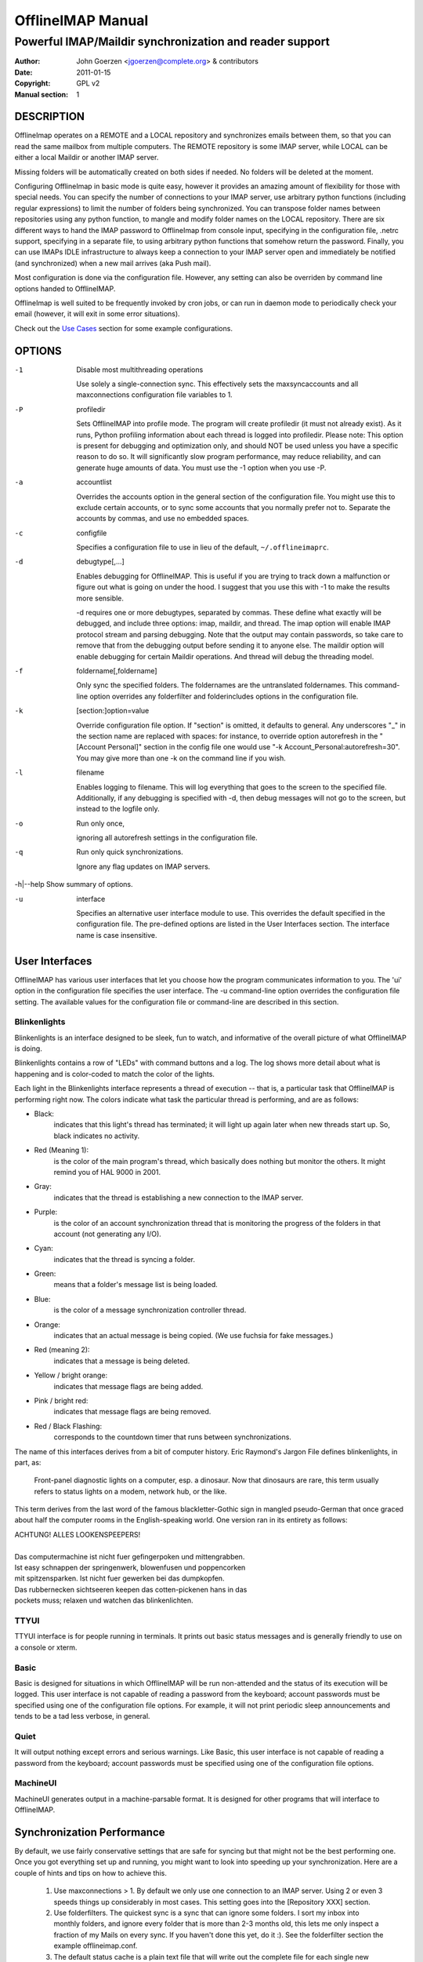 ====================
 OfflineIMAP Manual
====================

--------------------------------------------------------
Powerful IMAP/Maildir synchronization and reader support
--------------------------------------------------------

:Author: John Goerzen <jgoerzen@complete.org> & contributors
:Date: 2011-01-15
:Copyright: GPL v2
:Manual section: 1

.. TODO: :Manual group:


DESCRIPTION
===========

OfflineImap operates on a REMOTE and a LOCAL repository and synchronizes
emails between them, so that you can read the same mailbox from multiple
computers. The REMOTE repository is some IMAP server, while LOCAL can be
either a local Maildir or another IMAP server.

Missing folders will be automatically created on both sides if
needed. No folders will be deleted at the moment.

Configuring OfflineImap in basic mode is quite easy, however it provides
an amazing amount of flexibility for those with special needs.  You can
specify the number of connections to your IMAP server, use arbitrary
python functions (including regular expressions) to limit the number of
folders being synchronized. You can transpose folder names between
repositories using any python function, to mangle and modify folder
names on the LOCAL repository. There are six different ways to hand the
IMAP password to OfflineImap from console input, specifying in the
configuration file, .netrc support, specifying in a separate file, to
using arbitrary python functions that somehow return the
password. Finally, you can use IMAPs IDLE infrastructure to always keep
a connection to your IMAP server open and immediately be notified (and
synchronized) when a new mail arrives (aka Push mail).

Most configuration is done via the configuration file.  However, any setting can also be overriden by command line options handed to OfflineIMAP.

OfflineImap is well suited to be frequently invoked by cron jobs, or can run in daemon mode to periodically check your email (however, it will exit in some error situations).

Check out the `Use Cases`_ section for some example configurations.


OPTIONS
=======


-1                Disable most multithreading operations

  Use solely a single-connection sync.  This effectively sets the
  maxsyncaccounts and all maxconnections configuration file variables to 1.


-P                profiledir

  Sets OfflineIMAP into profile mode.  The program will create profiledir (it
  must not already exist).  As it runs, Python profiling information about each
  thread is logged into profiledir.  Please note: This option is present for
  debugging and optimization only, and should NOT be used unless you have a
  specific reason to do so.  It will significantly slow program performance, may
  reduce reliability, and can generate huge amounts of data.  You must use the
  -1 option when you use -P.


-a                accountlist

  Overrides the accounts option in the general section of the configuration
  file.  You might use this to exclude certain accounts, or to sync some
  accounts that you normally prefer not to.  Separate the accounts by commas,
  and use no embedded spaces.


-c                configfile

  Specifies a configuration file to use in lieu of the default,
  ``~/.offlineimaprc``.


-d                debugtype[,...]

  Enables debugging for OfflineIMAP.  This is useful if you are trying to track
  down a malfunction or figure out what is going on under the hood.  I suggest
  that you use this with -1 to make the results more sensible.

  -d requires one or more debugtypes, separated by commas.  These define what
  exactly will be debugged, and include three options: imap, maildir, and
  thread.  The imap option will enable IMAP protocol stream and parsing
  debugging.  Note that the output may contain passwords, so take care to remove
  that from the debugging output before sending it to anyone else.  The maildir
  option will enable debugging for certain Maildir operations.  And thread will
  debug the threading model.


-f                foldername[,foldername]

  Only sync the specified folders.  The foldernames are the untranslated
  foldernames.  This command-line option overrides any folderfilter and
  folderincludes options in the configuration file.


-k                [section:]option=value

  Override configuration file option.  If "section" is omitted, it defaults to
  general.  Any underscores "_" in the section name are replaced with spaces:
  for instance, to override option autorefresh in the "[Account Personal]"
  section in the config file one would use "-k Account_Personal:autorefresh=30".
  You may give more than one -k on the command line if you wish.


-l                filename

  Enables logging to filename.  This will log everything that goes to the screen
  to the specified file.  Additionally, if any debugging is specified with -d,
  then debug messages will not go to the screen, but instead to the logfile
  only.


-o                Run only once,

  ignoring all autorefresh settings in the configuration file.


-q                Run only quick synchronizations.

  Ignore any flag updates on IMAP servers.


-h|--help         Show summary of options.


-u                interface

  Specifies an alternative user interface module to use.  This overrides the
  default specified in the configuration file.  The pre-defined options are
  listed in the User Interfaces section. The interface name is case insensitive.


User Interfaces
===============

OfflineIMAP has various user interfaces that let you choose how the
program communicates information to you. The 'ui' option in the
configuration file specifies the user interface.  The -u command-line
option overrides the configuration file setting.  The available values
for the configuration file or command-line are described in this
section.


Blinkenlights
---------------

Blinkenlights is an interface designed to be sleek, fun to watch, and
informative of the overall picture of what OfflineIMAP is doing.

Blinkenlights contains a row of "LEDs" with command buttons and a log.
The  log shows more detail about what is happening and is color-coded to match
the color of the lights.

Each light in the Blinkenlights interface represents a thread of execution --
that is, a particular task that OfflineIMAP is performing right now.  The colors
indicate what task the particular thread is performing, and are as follows:

* Black:
    indicates that this light's thread has terminated; it will light up again
    later when new threads start up.  So, black indicates no activity.

* Red (Meaning 1):
    is the color of the main program's thread, which basically does nothing but
    monitor the others.  It might remind you of HAL 9000 in 2001.

* Gray:
    indicates that the thread is establishing a new connection to the IMAP
    server.

* Purple:
    is the color of an account synchronization thread that is monitoring the
    progress of the folders in that account (not generating any I/O).

* Cyan:
    indicates that the thread is syncing a folder.

* Green:
    means that a folder's message list is being loaded.

* Blue:
    is the color of a message synchronization controller thread.

* Orange:
    indicates that an actual message is being copied.  (We use fuchsia for fake
    messages.)

* Red (meaning 2):
    indicates that a message is being deleted.

* Yellow / bright orange:
    indicates that message flags are being added.

* Pink / bright red:
    indicates that message flags are being removed.

* Red / Black Flashing:
    corresponds to the countdown timer that runs between synchronizations.


The name of this interfaces derives from a bit of computer history.  Eric
Raymond's Jargon File defines blinkenlights, in part, as:

  Front-panel diagnostic lights on a computer, esp. a dinosaur. Now that
  dinosaurs are rare, this term usually refers to status lights on a modem,
  network hub, or the like.

This term derives from the last word of the famous blackletter-Gothic sign in
mangled pseudo-German that once graced about half the computer rooms in the
English-speaking world. One version ran in its entirety as follows:

| ACHTUNG!  ALLES LOOKENSPEEPERS!
|
| Das computermachine ist nicht fuer gefingerpoken und mittengrabben.
| Ist easy schnappen der springenwerk, blowenfusen und poppencorken
| mit spitzensparken.  Ist nicht fuer gewerken bei das dumpkopfen.
| Das rubbernecken sichtseeren keepen das cotten-pickenen hans in das
| pockets muss; relaxen und watchen das blinkenlichten.


TTYUI
------

TTYUI interface is for people running in terminals.  It prints out basic
status messages and is generally friendly to use on a console or xterm.


Basic
------

Basic is designed for situations in which OfflineIMAP will be run
non-attended and the status of its execution will be logged.  This user
interface is not capable of reading a password from the keyboard;
account passwords must be specified using one of the configuration file
options. For example, it will not print periodic sleep announcements and tends to be a tad less verbose, in general.


Quiet
-----

It will output nothing except errors and serious warnings.  Like Basic,
this user interface is not capable of reading a password from the
keyboard; account passwords must be specified using one of the
configuration file options.

MachineUI
---------

MachineUI generates output in a machine-parsable format.  It is designed
for other programs that will interface to OfflineIMAP.


Synchronization Performance
===========================

By default, we use fairly conservative settings that are safe for
syncing but that might not be the best performing one. Once you got
everything set up and running, you might want to look into speeding up
your synchronization. Here are a couple of hints and tips on how to
achieve this.

 1) Use maxconnections > 1. By default we only use one connection to an
    IMAP server. Using 2 or even 3 speeds things up considerably in most
    cases. This setting goes into the [Repository XXX] section.

 2) Use folderfilters. The quickest sync is a sync that can ignore some
    folders. I sort my inbox into monthly folders, and ignore every
    folder that is more than 2-3 months old, this lets me only inspect a
    fraction of my Mails on every sync. If you haven't done this yet, do
    it :). See the folderfilter section the example offlineimap.conf.

 3) The default status cache is a plain text file that will write out
    the complete file for each single new message (or even changed flag)
    to a temporary file. If you have plenty of files in a folder, this
    is a few hundred kilo to megabytes for each mail and is bound to
    make things slower. I recommend to use the sqlite backend for
    that. See the status_backend = sqlite setting in the example
    offlineimap.conf. You will need to have python-sqlite installed in
    order to use this. This will save you plenty of disk activity. Do
    note that the sqlite backend is still considered experimental as it
    has only been included recently (although a loss of your status
    cache should not be a tragedy as that file can be rebuild
    automatically)

 4) Use quick sync. A regular sync will request all flags and all UIDs
    of all mails in each folder which takes quite some time. A 'quick'
    sync only compares the number of messages in a folder on the IMAP
    side (it will detect flag changes on the Maildir side of things
    though). A quick sync on my smallish account will take 7 seconds
    rather than 40 seconds. Eg, I run a cron script that does a regular
    sync once a day, and does quick syncs (-q) only synchronizing the
    "-f INBOX" in between.

 5) Turn off fsync. In the [general] section you can set fsync to True
    or False. If you want to play 110% safe and wait for all operations
    to hit the disk before continueing, you can set this to True. If you
    set it to False, you lose some of that safety, trading it for speed.


Upgrading from plain text cache to SQLITE based cache
=====================================================

OfflineImap uses a cache to store the last know status of mails (flags etc). Historically that has meant plain text files, but recently we introduced sqlite-based cache, which helps with performance and CPU usage on large folders. Here is how to upgrade existing plain text cache installations to sqlite based one:

 1) Sync to make sure things are reasonably similar
 3) Change the account section to status_backend = sqlite
 4) A new sync will convert your plain text cache to an sqlite cache (but
 leave the old plain text cache around for easy reverting)
    This should be quick and not involve any mail up/downloading.
 5) See if it works :-)
 6a) If it does not work, go back to the old version or set
     status_backend=plain
 6b) Or once you are sure it works, you can delete the
 .offlineimap/Account-foo/LocalStatus folder (the new cache will be in
 the LocalStatus-sqlite folder)


Security and SSL
================

Some words on OfflineImap and its use of SSL/TLS. By default, we will
connect using any method that openssl supports, that is SSLv2, SSLv3, or
TLSv1. Do note that SSLv2 is notoriously insecure and deprecated.
Unfortunately, python2 does not offer easy ways to disable SSLv2. It is
recommended you test your setup and make sure that the mail server does
not use an SSLv2 connection. Use e.g. "openssl s_client -host
mail.server -port 443" to find out the connection that is used by
default.

Certificate checking
--------------------

Unfortunately, by default we will not verify the certificate of an IMAP
TLS/SSL server we connect to, so connecting by SSL is no guarantee
against man-in-the-middle attacks. While verifying a server certificate
fingerprint is being planned, it is not implemented yet. There is
currently only one safe way to ensure that you connect to the correct
server in an encrypted manner: You can specify a 'sslcacertfile' setting
in your repository section of offlineimap.conf pointing to a file that
contains (among others) a CA Certificate in PEM format which validating
your server certificate. In this case, we will check that: 1) The server
SSL certificate is validated by the CA Certificate 2) The server host
name matches the SSL certificate 3) The server certificate is not past
its expiration date. The FAQ contains an entry on how to create your own
certificate and CA certificate.

StartTLS
--------

If you have not configured your account to connect via SSL anyway,
OfflineImap will still attempt to set up an SSL connection via the
STARTTLS function, in case the imap server supports it. Do note, that
there is no certificate or fingerprint checking involved at all, when
using STARTTLS (the underlying imaplib library does not support this
yet). This means that you will be protected against passively listening
eavesdroppers and they will not be able to see your password or email
contents. However, this will not protect you from active attacks, such
as Man-In-The-Middle attacks which cause you to connect to the wrong
server and pretend to be your mail server. DO NOT RELY ON STARTTLS AS A
SAFE CONNECTION GUARANTEEING THE AUTHENTICITY OF YOUR IMAP SERVER!

UNIX Signals
============

OfflineImap listens to the unix signals SIGUSR1 and SIGUSR2.

If sent a SIGUSR1 it will abort any current (or next future) sleep of all
accounts that are configured to "autorefresh". In effect, this will trigger a
full sync of all accounts to be performed as soon as possible.

If sent a SIGUSR2, it will stop "autorefresh mode" for all accounts. That is,
accounts will abort any current sleep and will exit after a currently running
synchronization has finished. This signal can be used to gracefully exit out of
a running offlineimap "daemon".

Folder filtering and Name translation
=====================================

OfflineImap provides advanced and potentially complex possibilities for
filtering and translating folder names. If you don't need this, you can
safely skip this section.

folderfilter
------------

If you do not want to synchronize all your filters, you can specify a folderfilter function that determines which folders to include in a sync and which to exclude. Typically, you would set a folderfilter option on the remote repository only, and it would be a lambda or any other python function.

If the filter function returns True, the folder will be synced, if it
returns False, it. The folderfilter operates on the *UNTRANSLATED* name
(before any nametrans translation takes place).

Example 1: synchronizing only INBOX and Sent::

   folderfilter = lambda foldername: foldername in ['INBOX', 'Sent']

Example 2: synchronizing everything except Trash::

   folderfilter = lambda foldername: foldername not in ['Trash']

Example 3: Using a regular expression to exclude Trash and all folders
containing the characters "Del"::

    folderfilter = lambda foldername: not re.search('(^Trash$|Del)', foldername)

If folderfilter is not specified, ALL remote folders will be
synchronized.

You can span multiple lines by indenting the others.  (Use backslashes
at the end when required by Python syntax)  For instance::

 folderfilter = lambda foldername: foldername in
        ['INBOX', 'Sent Mail', 'Deleted Items',
         'Received']

You only need a folderfilter option on the local repository if you want to prevent some folders on the local repository to be created on the remote one.

Even if you filtered out folders, You can specify folderincludes to
include additional folders.  It should return a Python list.  This might
be used to include a folder that was excluded by your folderfilter rule,
to include a folder that your server does not specify with its LIST
option, or to include a folder that is outside your basic reference. The
'reference' value will not be prefixed to this folder name, even if you
have specified one.  For example::

   folderincludes = ['debian.user', 'debian.personal']

nametrans
----------

Sometimes, folders need to have different names on the remote and the
local repositories. To achieve this you can specify a folder name
translator.  This must be a eval-able Python expression that takes a
foldername arg and returns the new value.  I suggest a lambda.  This
example below will remove "INBOX." from the leading edge of folders
(great for Courier IMAP users)::

   nametrans = lambda foldername: re.sub('^INBOX\.', '', foldername)

Using Courier remotely and want to duplicate its mailbox naming
locally?  Try this::

   nametrans = lambda foldername: re.sub('^INBOX\.*', '.', foldername)


WARNING: you MUST construct nametrans rules such that it NEVER returns
the same value for two folders, UNLESS the second values are
filtered out by folderfilter below. That is, two filters on one side may never point to the same folder on the other side. Failure to follow this rule
will result in undefined behavior. See also *Sharing a maildir with multiple IMAP servers* in the `PITFALLS & ISSUES`_ section.

Where to put nametrans rules, on the remote and/or local repository?
++++++++++++++++++++++++++++++++++++++++++++++++++++++++++++++++++++

If you never intend to create new folders on the LOCAL repository that
need to be synced to the REMOTE repository, it is sufficient to create a
nametrans rule on the remote Repository section. This will be used to
determine the names of new folder names on the LOCAL repository, and to
match existing folders that correspond.

*IF* you create folders on the local repository, that are supposed to be
 automatically created on the remote repository, you will need to create
 a nametrans rule that provides the reverse name translation.

(A nametrans rule provides only a one-way translation of names and in
order to know which names folders on the LOCAL side would have on the
REMOTE side, you need to specify the reverse nametrans rule on the local
repository)

OfflineImap will complain if it needs to create a new folder on the
remote side and a back-and-forth nametrans-lation does not yield the
original foldername (as that could potentially lead to infinite folder
creation cycles).

What folder separators do I need to use in nametrans rules?
+++++++++++++++++++++++++++++++++++++++++++++++++++++++++++

**Q:** If I sync from an IMAP server with folder separator '/' to a
  Maildir using the default folder separator '.' which do I need to use
  in nametrans rules?::

  nametrans = lambda f: "INBOX/" + f
or::
  nametrans = lambda f: "INBOX." + f

**A:** Generally use the folder separator as defined in the repository
  you write the nametrans rule for. That is, use '/' in the above
  case. We will pass in the untranslated name of the IMAP folder as
  parameter (here `f`). The translated name will ultimately have all
  folder separators be replaced with the destination repositories'
  folder separator.

So if 'f' was "Sent", the first nametrans yields the translated name
"INBOX/Sent" to be used on the other side. As that repository uses the
folder separator '.' rather than '/', the ultimate name to be used will
be "INBOX.Sent".

(As a final note, the smart will see that both variants of the above
nametrans rule would have worked identically in this case)

KNOWN BUGS
==========

* SSL3 write pending:
    users enabling SSL may hit a bug about "SSL3 write pending". If so, the
    account(s) will stay unsynchronised from the time the bug appeared. Running
    OfflineIMAP again can help. We are still working on this bug.  Patches or
    detailed bug reports would be appreciated. Please check you're running the
    last stable version and send us a report to the mailing list including the
    full log.

* IDLE support is incomplete and experimental.  Bugs may be encountered.

  * No hook exists for "run after an IDLE response".  Email will
    show up, but may not be processed until the next refresh cycle.

  * nametrans may not be supported correctly.

  * IMAP IDLE <-> IMAP IDLE doesn't work yet.

  * IDLE may only work "once" per refresh.  If you encounter this bug,
    please send a report to the list!

* Maildir support in Windows drive
    Maildir uses colon caracter (:) in message file names. Colon is however
    forbidden character in windows drives. There are several workarounds for
    that situation:

   * Use "maildir-windows-compatible = yes" account OfflineIMAP configuration.
      - That makes OfflineIMAP to use exclamation mark (!) instead of colon for
        storing messages. Such files can be written to windows partitions. But
        you will probably loose compatibility with other programs trying to
        read the same Maildir.
      - Exclamation mark was chosen because of the note in
        http://docs.python.org/library/mailbox.html
      - If you have some messages already stored without this option, you will
        have to re-sync them again

   * Enable file name character translation in windows registry (not tested)
      - http://support.microsoft.com/kb/289627

   * Use cygwin managed mount (not tested)
      - not available anymore since cygwin 1.7


PITFALLS & ISSUES
=================

Sharing a maildir with multiple IMAP servers
--------------------------------------------

 Generally a word of caution mixing IMAP repositories on the same
 Maildir root. You have to be careful that you *never* use the same
 maildir folder for 2 IMAP servers. In the best case, the folder MD5
 will be different, and you will get a loop where it will upload your
 mails to both servers in turn (infinitely!) as it thinks you have
 placed new mails in the local Maildir. In the worst case, the MD5 is
 the same (likely) and mail UIDs overlap (likely too!) and it will fail to
 sync some mails as it thinks they are already existent.

 I would create a new local Maildir Repository for the Personal Gmail and
 use a different root to be on the safe side here. You could e.g. use
 `~/mail/Pro` as Maildir root for the ProGmail and
 `~/mail/Personal` as root for the personal one.

 If you then point your local mutt, or whatever MUA you use to `~/mail/`
 as root, it should still recognize all folders. (see the 2 IMAP setup
 in the `Use Cases`_ section.

USE CASES
=========

Sync from GMail to another IMAP server
--------------------------------------

This is an example of a setup where "TheOtherImap" requires all folders to be under INBOX::

    [Repository Gmailserver-foo]
    #This is the remote repository
    type = Gmail
    remotepass = XXX
    remoteuser = XXX
    # The below will put all GMAIL folders as sub-folders of the 'local' INBOX,
    # assuming that your path separator on 'local' is a dot.
    nametrans = lambda x: 'INBOX.' + x
    
    [Repository TheOtherImap]
    #This is the 'local' repository
    type = IMAP
    remotehost = XXX
    remotepass = XXX
    remoteuser = XXX
    #Do not use nametrans here.

Selecting only a few folders to sync
------------------------------------
Add this to the remote gmail repository section to only sync mails which are in a certain folder::

    folderfilter = lambda folder: folder.startswith('MyLabel')

To only get the All Mail folder from a Gmail account, you would e.g. do::

    folderfilter = lambda folder: folder.startswith('[Gmail]/All Mail') 


Another nametrans transpose example
-----------------------------------

Put everything in a GMX. subfolder except for the boxes INBOX, Draft,
and Sent which should keep the same name::

     nametrans: lambda folder: folder if folder in ['INBOX', 'Drafts', 'Sent'] \
                               else re.sub(r'^', r'GMX.', folder)

2 IMAP using name translations
------------------------------

Synchronizing 2 IMAP accounts to local Maildirs that are "next to each
other", so that mutt can work on both. Full email setup described by
Thomas Kahle at `http://dev.gentoo.org/~tomka/mail.html`_

offlineimap.conf::

    [general]
    accounts = acc1, acc2
    maxsyncaccounts = 2
    ui = ttyui
    pythonfile=~/bin/offlineimap-helpers.py
    socktimeout = 90
    
    [Account acc1]
    localrepository = acc1local
    remoterepository = acc1remote
    autorefresh = 2
    
    [Account acc2]
    localrepository = acc2local
    remoterepository = acc2remote
    autorefresh = 4
    
    [Repository acc1local]
    type = Maildir
    localfolders = ~/Mail/acc1
    
    [Repository acc2local]
    type = Maildir
    localfolders = ~/Mail/acc2
    
    [Repository acc1remote]
    type = IMAP
    remotehost = imap.acc1.com
    remoteusereval = get_username("imap.acc1.net")
    remotepasseval = get_password("imap.acc1.net")
    nametrans = oimaptransfolder_acc1
    ssl = yes
    maxconnections = 2
    # Folders to get:
    folderfilter = lambda foldername: foldername in [
                 'INBOX', 'Drafts', 'Sent', 'archiv']
    
    [Repository acc2remote]
    type = IMAP
    remotehost = imap.acc2.net
    remoteusereval = get_username("imap.acc2.net")
    remotepasseval = get_password("imap.acc2.net")
    nametrans = oimaptransfolder_acc2
    ssl = yes
    maxconnections = 2

One of the coolest things about offlineimap is that you can call
arbitrary python code from your configuration.  To do this, specify a
pythonfile with::

    pythonfile=~/bin/offlineimap-helpers.py

Your pythonfile needs to contain implementations for the functions
that you want to use in offflineimaprc.  The example uses it for two
purposes: Fetching passwords from the gnome-keyring and translating
folder names on the server to local foldernames.  An example
implementation of get_username and get_password showing how to query
gnome-keyring is contained in
`http://dev.gentoo.org/~tomka/mail-setup.tar.bz2`_ The folderfilter is
a lambda term that, well, filters which folders to get. The function
`oimaptransfolder_acc2` translates remote folders into local folders
with a very simple logic. The `INBOX` folder will have the same name
as the account while any other folder will have the account name and a
dot as a prefix. This is useful for hierarchichal display in mutt.
Offlineimap handles the renaming correctly in both directions::

    import re
    def oimaptransfolder_acc1(foldername):
        if(foldername == "INBOX"):
            retval = "acc1"
        else:
            retval = "acc1." + foldername
        retval = re.sub("/", ".", retval)
        return retval
    
    def oimaptransfolder_acc2(foldername):
        if(foldername == "INBOX"):
            retval = "acc2"
        else:
            retval = "acc2." + foldername
        retval = re.sub("/", ".", retval)
        return retval
